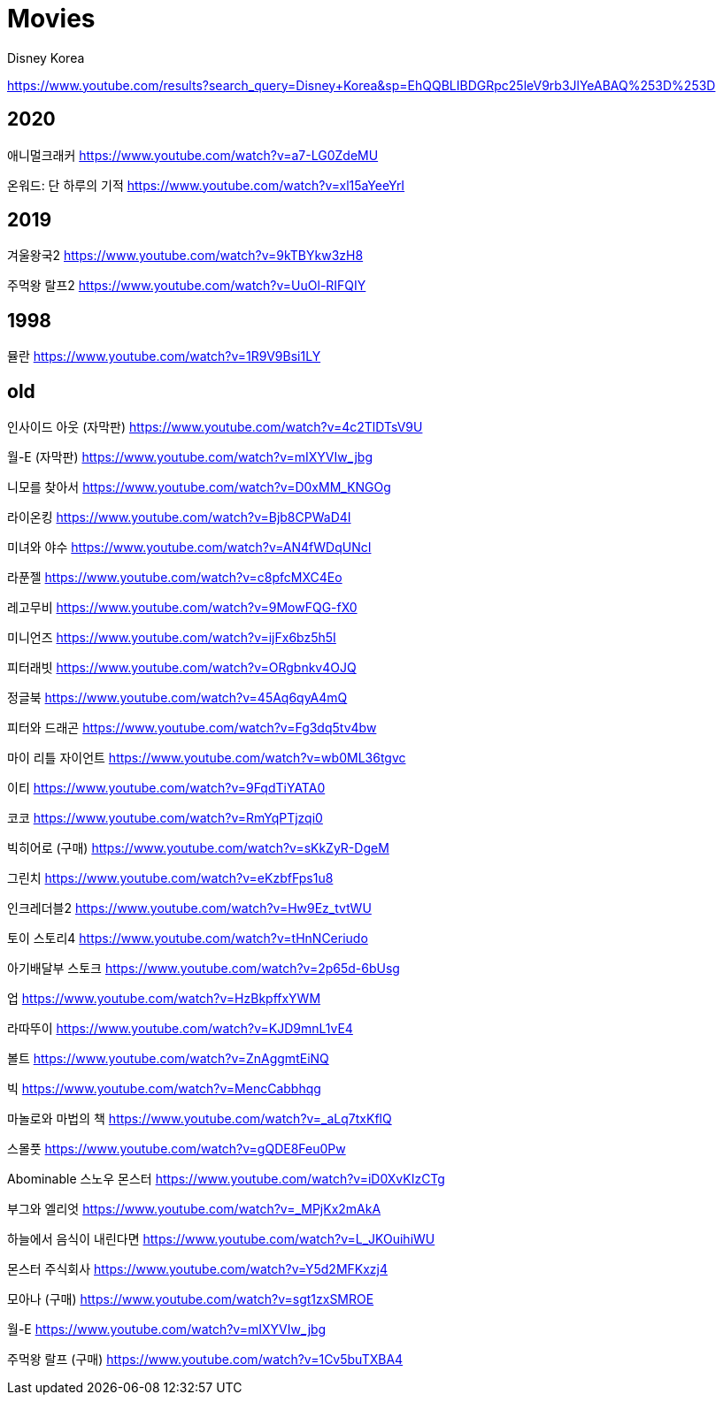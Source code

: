 = Movies

Disney Korea

https://www.youtube.com/results?search_query=Disney+Korea&sp=EhQQBLIBDGRpc25leV9rb3JlYeABAQ%253D%253D

== 2020
애니멀크래커
https://www.youtube.com/watch?v=a7-LG0ZdeMU

온워드: 단 하루의 기적
https://www.youtube.com/watch?v=xl15aYeeYrI

== 2019
겨울왕국2
https://www.youtube.com/watch?v=9kTBYkw3zH8

주먹왕 랄프2
https://www.youtube.com/watch?v=UuOl-RIFQIY


== 1998
뮬란
https://www.youtube.com/watch?v=1R9V9Bsi1LY


== old

인사이드 아웃 (자막판)
https://www.youtube.com/watch?v=4c2TlDTsV9U

월-E (자막판)
https://www.youtube.com/watch?v=mIXYVIw_jbg

니모를 찾아서
https://www.youtube.com/watch?v=D0xMM_KNGOg

라이온킹
https://www.youtube.com/watch?v=Bjb8CPWaD4I


미녀와 야수
https://www.youtube.com/watch?v=AN4fWDqUNcI

라푼젤
https://www.youtube.com/watch?v=c8pfcMXC4Eo


레고무비
https://www.youtube.com/watch?v=9MowFQG-fX0

미니언즈
https://www.youtube.com/watch?v=ijFx6bz5h5I

피터래빗
https://www.youtube.com/watch?v=ORgbnkv4OJQ

정글북
https://www.youtube.com/watch?v=45Aq6qyA4mQ

피터와 드래곤
https://www.youtube.com/watch?v=Fg3dq5tv4bw

마이 리틀 자이언트
https://www.youtube.com/watch?v=wb0ML36tgvc

이티
https://www.youtube.com/watch?v=9FqdTiYATA0

코코
https://www.youtube.com/watch?v=RmYqPTjzqi0

빅히어로 (구매)
https://www.youtube.com/watch?v=sKkZyR-DgeM

그린치
https://www.youtube.com/watch?v=eKzbfFps1u8

인크레더블2
https://www.youtube.com/watch?v=Hw9Ez_tvtWU

토이 스토리4
https://www.youtube.com/watch?v=tHnNCeriudo

아기배달부 스토크
https://www.youtube.com/watch?v=2p65d-6bUsg

업
https://www.youtube.com/watch?v=HzBkpffxYWM

라따뚜이
https://www.youtube.com/watch?v=KJD9mnL1vE4

볼트
https://www.youtube.com/watch?v=ZnAggmtEiNQ

빅
https://www.youtube.com/watch?v=MencCabbhqg

마놀로와 마법의 책
https://www.youtube.com/watch?v=_aLq7txKflQ

스몰풋
https://www.youtube.com/watch?v=gQDE8Feu0Pw

Abominable 스노우 몬스터
https://www.youtube.com/watch?v=iD0XvKIzCTg

부그와 엘리엇
https://www.youtube.com/watch?v=_MPjKx2mAkA

하늘에서 음식이 내린다면
https://www.youtube.com/watch?v=L_JKOuihiWU

몬스터 주식회사
https://www.youtube.com/watch?v=Y5d2MFKxzj4

모아나 (구매)
https://www.youtube.com/watch?v=sgt1zxSMROE

월-E
https://www.youtube.com/watch?v=mIXYVIw_jbg

주먹왕 랄프 (구매)
https://www.youtube.com/watch?v=1Cv5buTXBA4


